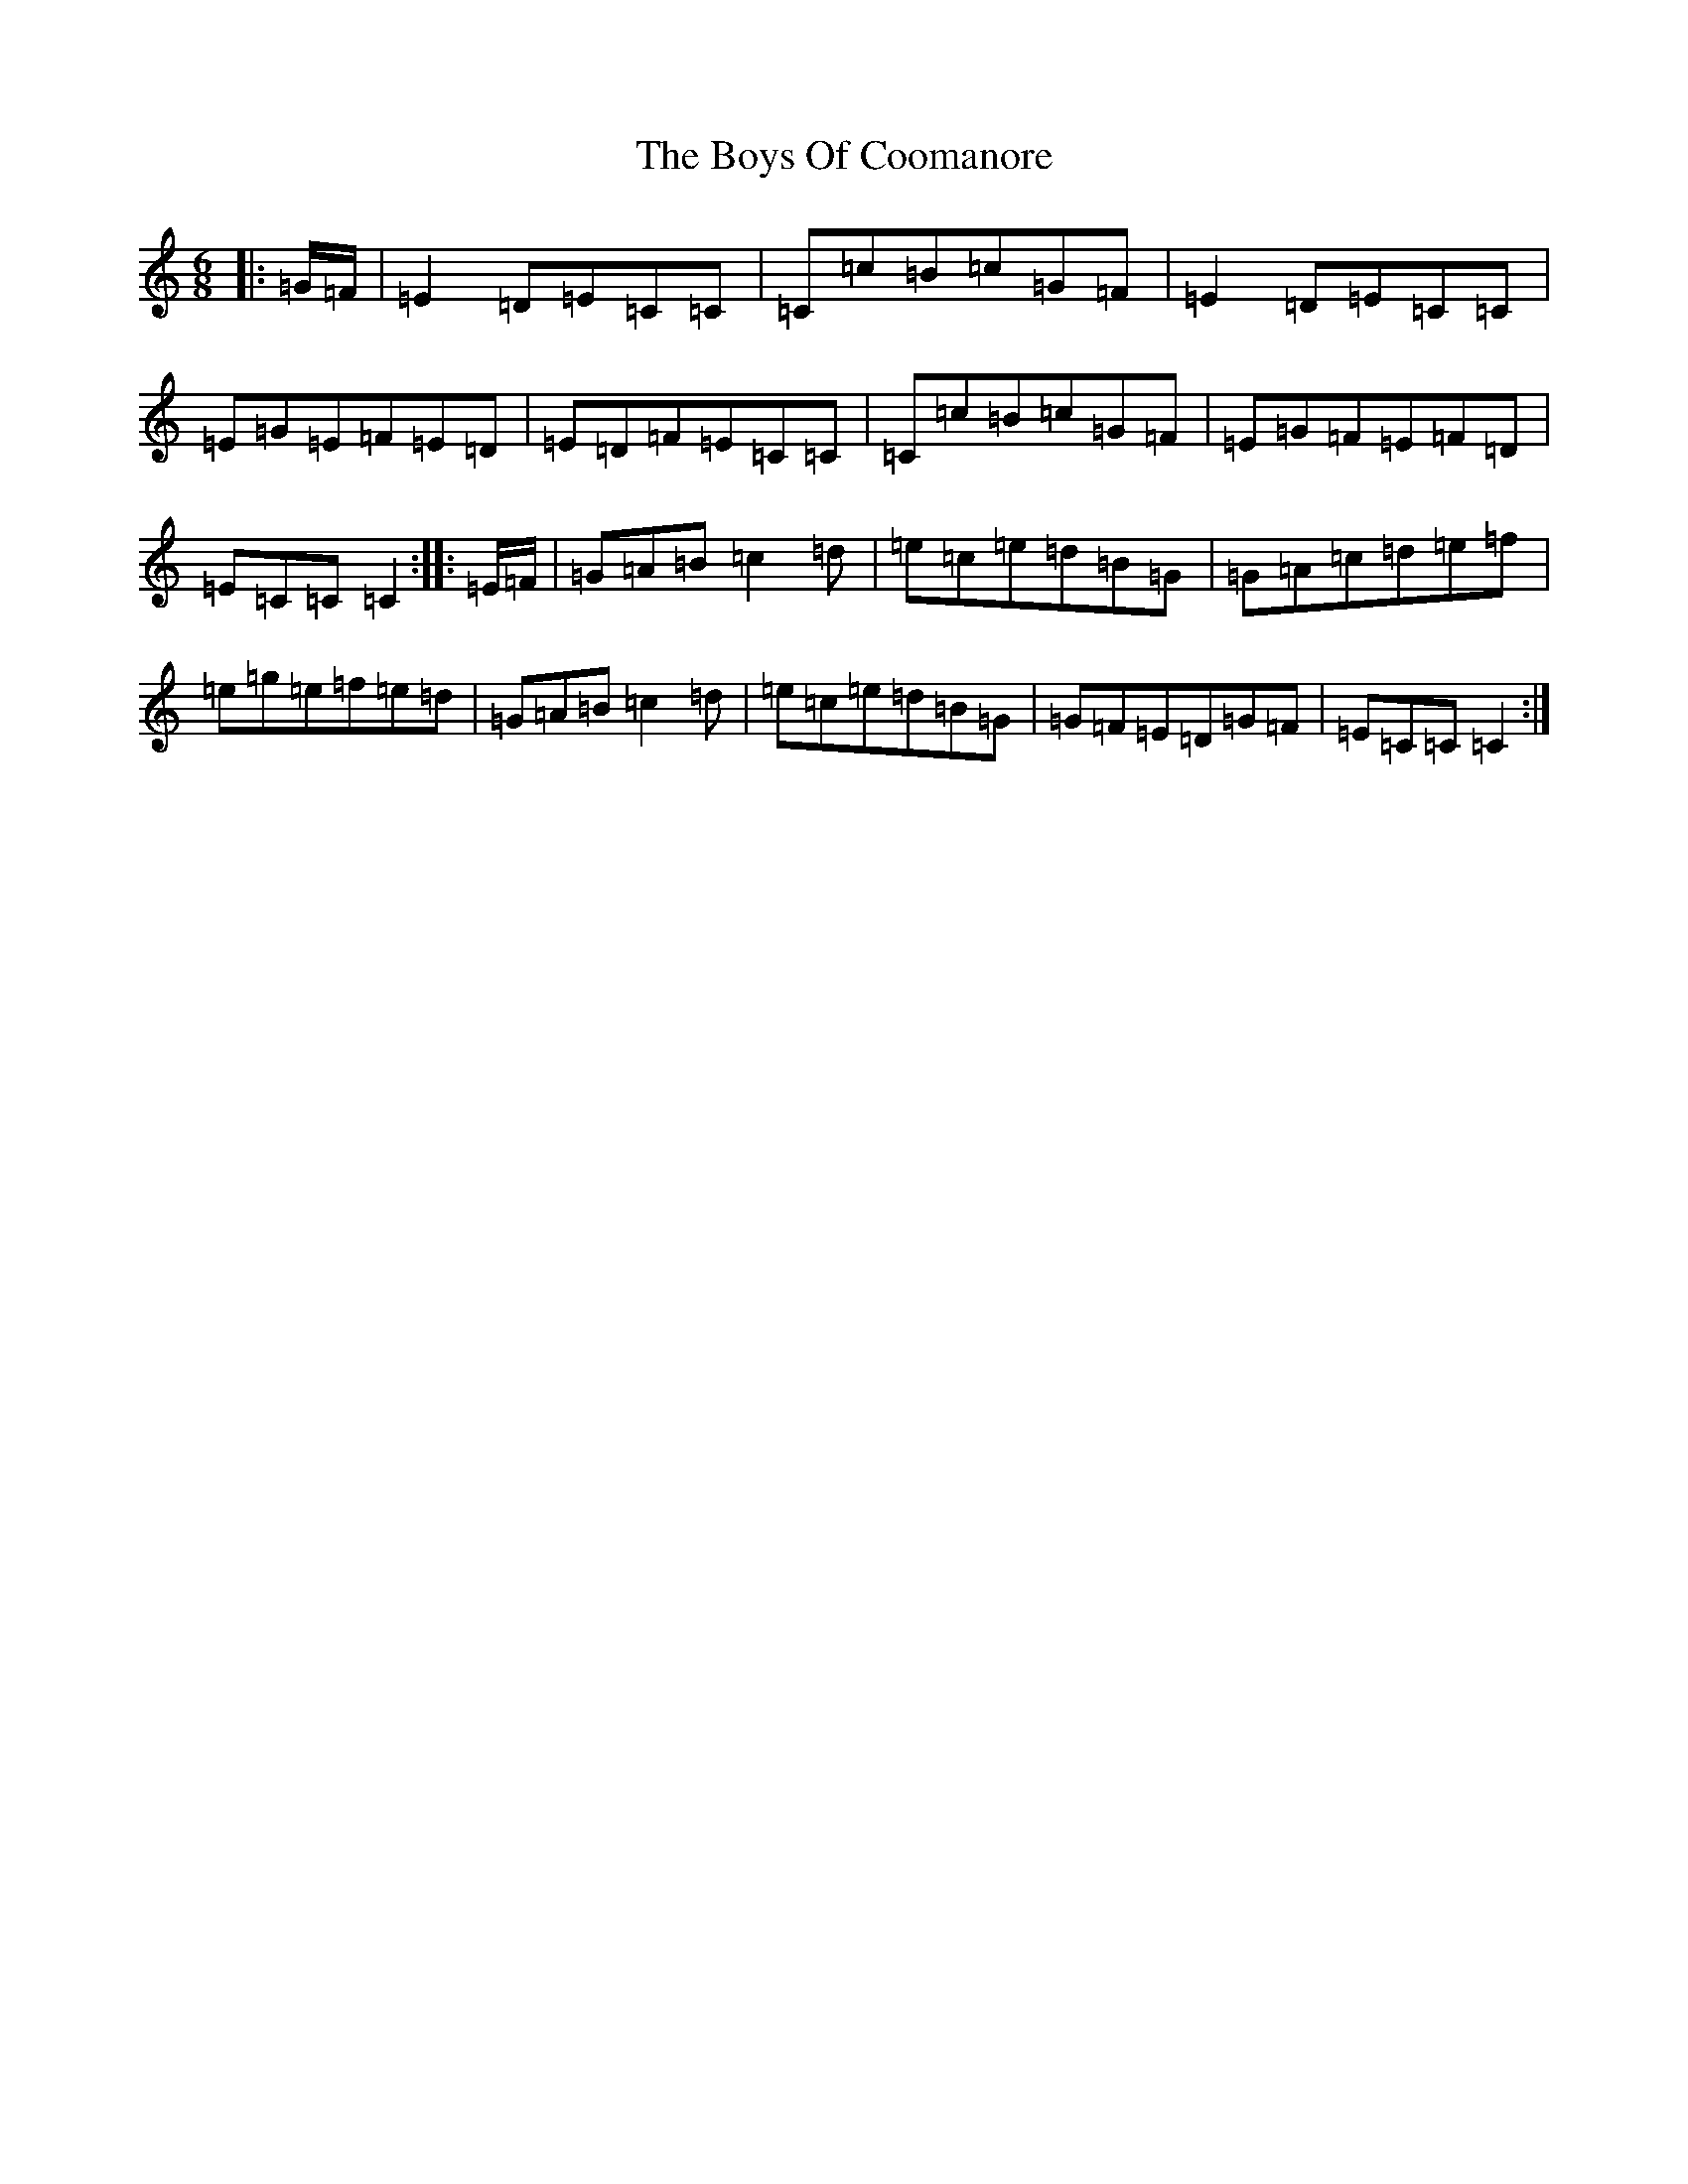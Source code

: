 X: 2442
T: Boys Of Coomanore, The
S: https://thesession.org/tunes/863#setting863
R: jig
M:6/8
L:1/8
K: C Major
|:=G/2=F/2|=E2=D=E=C=C|=C=c=B=c=G=F|=E2=D=E=C=C|=E=G=E=F=E=D|=E=D=F=E=C=C|=C=c=B=c=G=F|=E=G=F=E=F=D|=E=C=C=C2:||:=E/2=F/2|=G=A=B=c2=d|=e=c=e=d=B=G|=G=A=c=d=e=f|=e=g=e=f=e=d|=G=A=B=c2=d|=e=c=e=d=B=G|=G=F=E=D=G=F|=E=C=C=C2:|